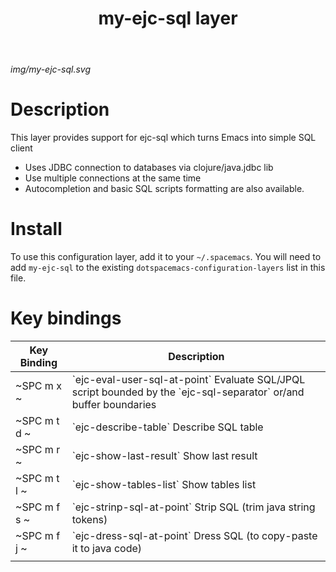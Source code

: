 #+TITLE: my-ejc-sql layer

# The maximum height of the logo should be 200 pixels.
[[img/my-ejc-sql.svg]]

# TOC links should be GitHub style anchors.
* Table of Contents                                        :TOC_4_gh:noexport:
 - [[#description][Description]]
 - [[#install][Install]]
 - [[#key-bindings][Key bindings]]

* Description
This layer provides support for ejc-sql which turns Emacs into simple SQL client
- Uses JDBC connection to databases via clojure/java.jdbc lib
- Use multiple connections at the same time
- Autocompletion and basic SQL scripts formatting are also available.

* Install
To use this configuration layer, add it to your =~/.spacemacs=. You will need to
add =my-ejc-sql= to the existing =dotspacemacs-configuration-layers= list in this
file.

* Key bindings

| Key Binding  | Description                                                                                                       |
|--------------+-------------------------------------------------------------------------------------------------------------------|
| ~SPC m x ~   | `ejc-eval-user-sql-at-point` Evaluate SQL/JPQL script bounded by the `ejc-sql-separator` or/and buffer boundaries |
| ~SPC m t d ~ | `ejc-describe-table` Describe SQL table                                                                                              |
| ~SPC m r ~   | `ejc-show-last-result` Show last result                                                                           |
| ~SPC m t l ~ | `ejc-show-tables-list` Show tables list                                                                           |
| ~SPC m f s ~ | `ejc-strinp-sql-at-point` Strip SQL (trim java string tokens)                                                     |
| ~SPC m f j ~ | `ejc-dress-sql-at-point` Dress SQL (to copy-paste it to java code)                                                |
|              |                                                                                                                   |
# Use GitHub URLs if you wish to link a Spacemacs documentation file or its heading.
# Examples:
# [[https://github.com/syl20bnr/spacemacs/blob/master/doc/VIMUSERS.org#sessions]]
# [[https://github.com/syl20bnr/spacemacs/blob/master/layers/%2Bfun/emoji/README.org][Link to Emoji layer README.org]]
# If space-doc-mode is enabled, Spacemacs will open a local copy of the linked file.

